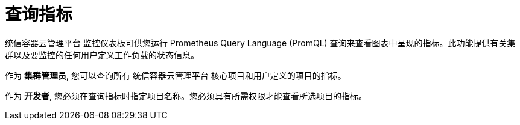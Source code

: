 // Module included in the following assemblies:
//
// * monitoring/managing-metrics.adoc
// * virt/logging_events_monitoring/virt-prometheus-queries.adoc

[id="querying-metrics_{context}"]
= 查询指标

统信容器云管理平台 监控仪表板可供您运行 Prometheus Query Language (PromQL) 查询来查看图表中呈现的指标。此功能提供有关集群以及要监控的任何用户定义工作负载的状态信息。

作为 *集群管理员*, 您可以查询所有 统信容器云管理平台 核心项目和用户定义的项目的指标。

作为 *开发者*, 您必须在查询指标时指定项目名称。您必须具有所需权限才能查看所选项目的指标。
